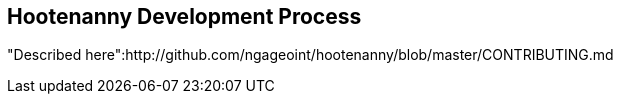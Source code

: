 
== Hootenanny Development Process

"Described here":http://github.com/ngageoint/hootenanny/blob/master/CONTRIBUTING.md

